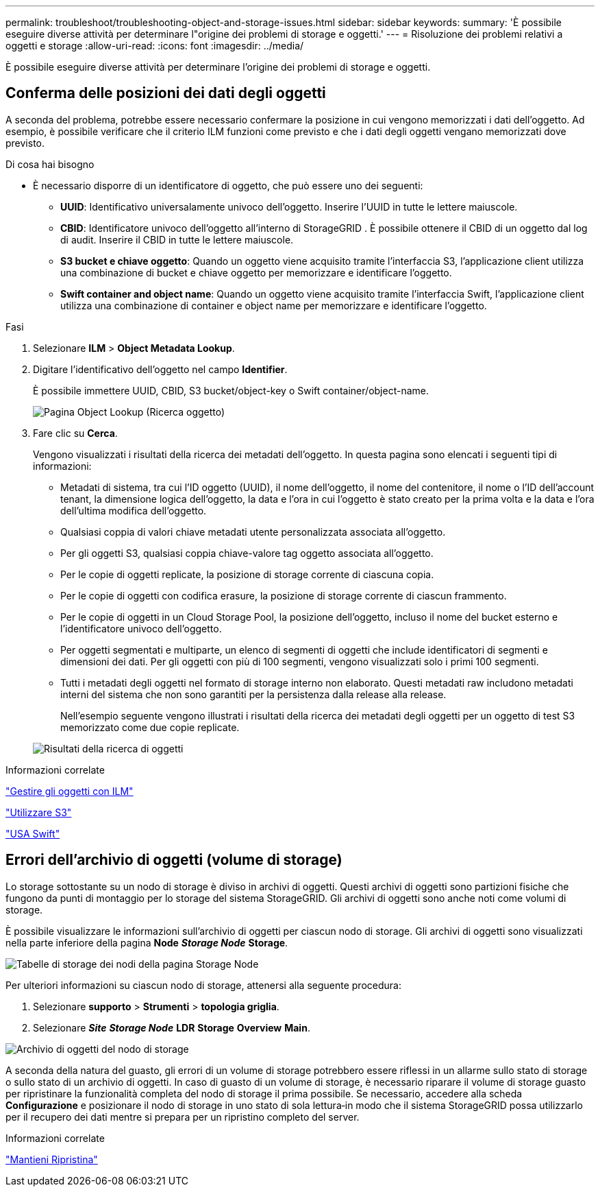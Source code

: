 ---
permalink: troubleshoot/troubleshooting-object-and-storage-issues.html 
sidebar: sidebar 
keywords:  
summary: 'È possibile eseguire diverse attività per determinare l"origine dei problemi di storage e oggetti.' 
---
= Risoluzione dei problemi relativi a oggetti e storage
:allow-uri-read: 
:icons: font
:imagesdir: ../media/


[role="lead"]
È possibile eseguire diverse attività per determinare l'origine dei problemi di storage e oggetti.



== Conferma delle posizioni dei dati degli oggetti

A seconda del problema, potrebbe essere necessario confermare la posizione in cui vengono memorizzati i dati dell'oggetto. Ad esempio, è possibile verificare che il criterio ILM funzioni come previsto e che i dati degli oggetti vengano memorizzati dove previsto.

.Di cosa hai bisogno
* È necessario disporre di un identificatore di oggetto, che può essere uno dei seguenti:
+
** *UUID*: Identificativo universalamente univoco dell'oggetto. Inserire l'UUID in tutte le lettere maiuscole.
** *CBID*: Identificatore univoco dell'oggetto all'interno di StorageGRID . È possibile ottenere il CBID di un oggetto dal log di audit. Inserire il CBID in tutte le lettere maiuscole.
** *S3 bucket e chiave oggetto*: Quando un oggetto viene acquisito tramite l'interfaccia S3, l'applicazione client utilizza una combinazione di bucket e chiave oggetto per memorizzare e identificare l'oggetto.
** *Swift container and object name*: Quando un oggetto viene acquisito tramite l'interfaccia Swift, l'applicazione client utilizza una combinazione di container e object name per memorizzare e identificare l'oggetto.




.Fasi
. Selezionare *ILM* > *Object Metadata Lookup*.
. Digitare l'identificativo dell'oggetto nel campo *Identifier*.
+
È possibile immettere UUID, CBID, S3 bucket/object-key o Swift container/object-name.

+
image::../media/object_lookup.png[Pagina Object Lookup (Ricerca oggetto)]

. Fare clic su *Cerca*.
+
Vengono visualizzati i risultati della ricerca dei metadati dell'oggetto. In questa pagina sono elencati i seguenti tipi di informazioni:

+
** Metadati di sistema, tra cui l'ID oggetto (UUID), il nome dell'oggetto, il nome del contenitore, il nome o l'ID dell'account tenant, la dimensione logica dell'oggetto, la data e l'ora in cui l'oggetto è stato creato per la prima volta e la data e l'ora dell'ultima modifica dell'oggetto.
** Qualsiasi coppia di valori chiave metadati utente personalizzata associata all'oggetto.
** Per gli oggetti S3, qualsiasi coppia chiave-valore tag oggetto associata all'oggetto.
** Per le copie di oggetti replicate, la posizione di storage corrente di ciascuna copia.
** Per le copie di oggetti con codifica erasure, la posizione di storage corrente di ciascun frammento.
** Per le copie di oggetti in un Cloud Storage Pool, la posizione dell'oggetto, incluso il nome del bucket esterno e l'identificatore univoco dell'oggetto.
** Per oggetti segmentati e multiparte, un elenco di segmenti di oggetti che include identificatori di segmenti e dimensioni dei dati. Per gli oggetti con più di 100 segmenti, vengono visualizzati solo i primi 100 segmenti.
** Tutti i metadati degli oggetti nel formato di storage interno non elaborato. Questi metadati raw includono metadati interni del sistema che non sono garantiti per la persistenza dalla release alla release.
+
Nell'esempio seguente vengono illustrati i risultati della ricerca dei metadati degli oggetti per un oggetto di test S3 memorizzato come due copie replicate.



+
image::../media/object_lookup_results.png[Risultati della ricerca di oggetti]



.Informazioni correlate
link:../ilm/index.html["Gestire gli oggetti con ILM"]

link:../s3/index.html["Utilizzare S3"]

link:../swift/index.html["USA Swift"]



== Errori dell'archivio di oggetti (volume di storage)

Lo storage sottostante su un nodo di storage è diviso in archivi di oggetti. Questi archivi di oggetti sono partizioni fisiche che fungono da punti di montaggio per lo storage del sistema StorageGRID. Gli archivi di oggetti sono anche noti come volumi di storage.

È possibile visualizzare le informazioni sull'archivio di oggetti per ciascun nodo di storage. Gli archivi di oggetti sono visualizzati nella parte inferiore della pagina *Node* *_Storage Node_* *Storage*.

image::../media/nodes_page_storage_nodes_storage_tables.png[Tabelle di storage dei nodi della pagina Storage Node]

Per ulteriori informazioni su ciascun nodo di storage, attenersi alla seguente procedura:

. Selezionare *supporto* > *Strumenti* > *topologia griglia*.
. Selezionare *_Site_* *_Storage Node_* *LDR* *Storage* *Overview* *Main*.


image::../media/storage_node_object_stores.png[Archivio di oggetti del nodo di storage]

A seconda della natura del guasto, gli errori di un volume di storage potrebbero essere riflessi in un allarme sullo stato di storage o sullo stato di un archivio di oggetti. In caso di guasto di un volume di storage, è necessario riparare il volume di storage guasto per ripristinare la funzionalità completa del nodo di storage il prima possibile. Se necessario, accedere alla scheda *Configurazione* e posizionare il nodo di storage in uno stato di sola lettura‐in modo che il sistema StorageGRID possa utilizzarlo per il recupero dei dati mentre si prepara per un ripristino completo del server.

.Informazioni correlate
link:../maintain/index.html["Mantieni  Ripristina"]
